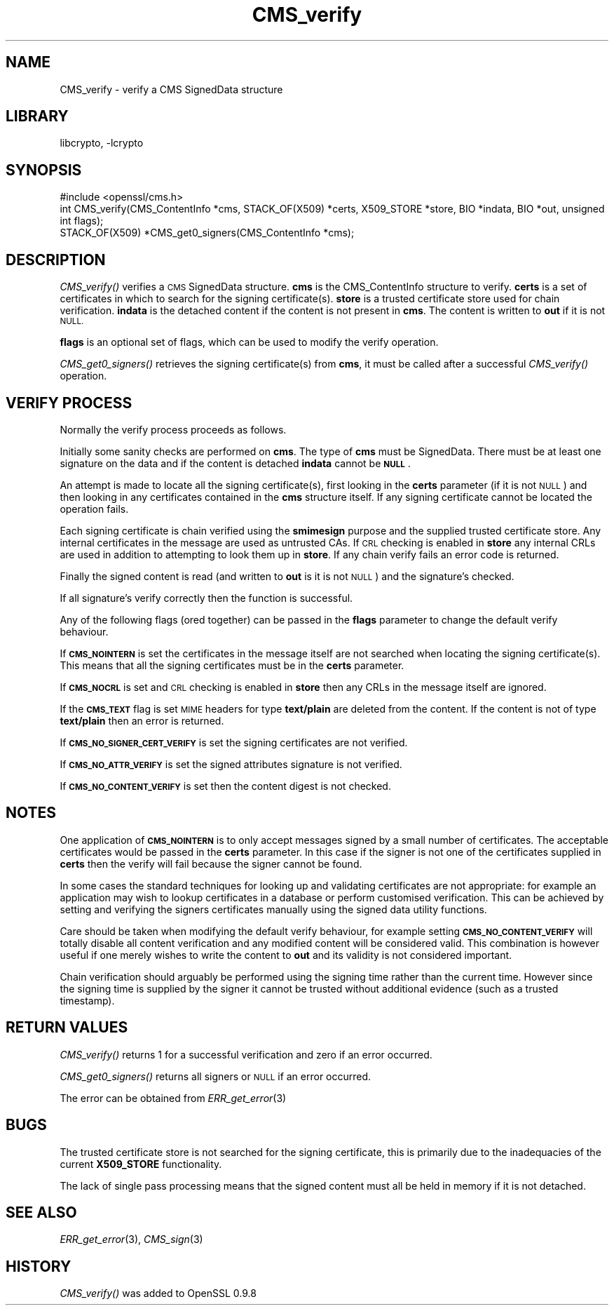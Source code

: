 .\"	$NetBSD: CMS_verify.3,v 1.4.4.8 2016/03/09 00:45:35 snj Exp $
.\"
.\" Automatically generated by Pod::Man 2.28 (Pod::Simple 3.28)
.\"
.\" Standard preamble:
.\" ========================================================================
.de Sp \" Vertical space (when we can't use .PP)
.if t .sp .5v
.if n .sp
..
.de Vb \" Begin verbatim text
.ft CW
.nf
.ne \\$1
..
.de Ve \" End verbatim text
.ft R
.fi
..
.\" Set up some character translations and predefined strings.  \*(-- will
.\" give an unbreakable dash, \*(PI will give pi, \*(L" will give a left
.\" double quote, and \*(R" will give a right double quote.  \*(C+ will
.\" give a nicer C++.  Capital omega is used to do unbreakable dashes and
.\" therefore won't be available.  \*(C` and \*(C' expand to `' in nroff,
.\" nothing in troff, for use with C<>.
.tr \(*W-
.ds C+ C\v'-.1v'\h'-1p'\s-2+\h'-1p'+\s0\v'.1v'\h'-1p'
.ie n \{\
.    ds -- \(*W-
.    ds PI pi
.    if (\n(.H=4u)&(1m=24u) .ds -- \(*W\h'-12u'\(*W\h'-12u'-\" diablo 10 pitch
.    if (\n(.H=4u)&(1m=20u) .ds -- \(*W\h'-12u'\(*W\h'-8u'-\"  diablo 12 pitch
.    ds L" ""
.    ds R" ""
.    ds C` ""
.    ds C' ""
'br\}
.el\{\
.    ds -- \|\(em\|
.    ds PI \(*p
.    ds L" ``
.    ds R" ''
.    ds C`
.    ds C'
'br\}
.\"
.\" Escape single quotes in literal strings from groff's Unicode transform.
.ie \n(.g .ds Aq \(aq
.el       .ds Aq '
.\"
.\" If the F register is turned on, we'll generate index entries on stderr for
.\" titles (.TH), headers (.SH), subsections (.SS), items (.Ip), and index
.\" entries marked with X<> in POD.  Of course, you'll have to process the
.\" output yourself in some meaningful fashion.
.\"
.\" Avoid warning from groff about undefined register 'F'.
.de IX
..
.nr rF 0
.if \n(.g .if rF .nr rF 1
.if (\n(rF:(\n(.g==0)) \{
.    if \nF \{
.        de IX
.        tm Index:\\$1\t\\n%\t"\\$2"
..
.        if !\nF==2 \{
.            nr % 0
.            nr F 2
.        \}
.    \}
.\}
.rr rF
.\"
.\" Accent mark definitions (@(#)ms.acc 1.5 88/02/08 SMI; from UCB 4.2).
.\" Fear.  Run.  Save yourself.  No user-serviceable parts.
.    \" fudge factors for nroff and troff
.if n \{\
.    ds #H 0
.    ds #V .8m
.    ds #F .3m
.    ds #[ \f1
.    ds #] \fP
.\}
.if t \{\
.    ds #H ((1u-(\\\\n(.fu%2u))*.13m)
.    ds #V .6m
.    ds #F 0
.    ds #[ \&
.    ds #] \&
.\}
.    \" simple accents for nroff and troff
.if n \{\
.    ds ' \&
.    ds ` \&
.    ds ^ \&
.    ds , \&
.    ds ~ ~
.    ds /
.\}
.if t \{\
.    ds ' \\k:\h'-(\\n(.wu*8/10-\*(#H)'\'\h"|\\n:u"
.    ds ` \\k:\h'-(\\n(.wu*8/10-\*(#H)'\`\h'|\\n:u'
.    ds ^ \\k:\h'-(\\n(.wu*10/11-\*(#H)'^\h'|\\n:u'
.    ds , \\k:\h'-(\\n(.wu*8/10)',\h'|\\n:u'
.    ds ~ \\k:\h'-(\\n(.wu-\*(#H-.1m)'~\h'|\\n:u'
.    ds / \\k:\h'-(\\n(.wu*8/10-\*(#H)'\z\(sl\h'|\\n:u'
.\}
.    \" troff and (daisy-wheel) nroff accents
.ds : \\k:\h'-(\\n(.wu*8/10-\*(#H+.1m+\*(#F)'\v'-\*(#V'\z.\h'.2m+\*(#F'.\h'|\\n:u'\v'\*(#V'
.ds 8 \h'\*(#H'\(*b\h'-\*(#H'
.ds o \\k:\h'-(\\n(.wu+\w'\(de'u-\*(#H)/2u'\v'-.3n'\*(#[\z\(de\v'.3n'\h'|\\n:u'\*(#]
.ds d- \h'\*(#H'\(pd\h'-\w'~'u'\v'-.25m'\f2\(hy\fP\v'.25m'\h'-\*(#H'
.ds D- D\\k:\h'-\w'D'u'\v'-.11m'\z\(hy\v'.11m'\h'|\\n:u'
.ds th \*(#[\v'.3m'\s+1I\s-1\v'-.3m'\h'-(\w'I'u*2/3)'\s-1o\s+1\*(#]
.ds Th \*(#[\s+2I\s-2\h'-\w'I'u*3/5'\v'-.3m'o\v'.3m'\*(#]
.ds ae a\h'-(\w'a'u*4/10)'e
.ds Ae A\h'-(\w'A'u*4/10)'E
.    \" corrections for vroff
.if v .ds ~ \\k:\h'-(\\n(.wu*9/10-\*(#H)'\s-2\u~\d\s+2\h'|\\n:u'
.if v .ds ^ \\k:\h'-(\\n(.wu*10/11-\*(#H)'\v'-.4m'^\v'.4m'\h'|\\n:u'
.    \" for low resolution devices (crt and lpr)
.if \n(.H>23 .if \n(.V>19 \
\{\
.    ds : e
.    ds 8 ss
.    ds o a
.    ds d- d\h'-1'\(ga
.    ds D- D\h'-1'\(hy
.    ds th \o'bp'
.    ds Th \o'LP'
.    ds ae ae
.    ds Ae AE
.\}
.rm #[ #] #H #V #F C
.\" ========================================================================
.\"
.IX Title "CMS_verify 3"
.TH CMS_verify 3 "2009-07-19" "1.0.1s" "OpenSSL"
.\" For nroff, turn off justification.  Always turn off hyphenation; it makes
.\" way too many mistakes in technical documents.
.if n .ad l
.nh
.SH "NAME"
.Vb 1
\& CMS_verify \- verify a CMS SignedData structure
.Ve
.SH "LIBRARY"
libcrypto, -lcrypto
.SH "SYNOPSIS"
.IX Header "SYNOPSIS"
.Vb 1
\& #include <openssl/cms.h>
\&
\& int CMS_verify(CMS_ContentInfo *cms, STACK_OF(X509) *certs, X509_STORE *store, BIO *indata, BIO *out, unsigned int flags);
\&
\& STACK_OF(X509) *CMS_get0_signers(CMS_ContentInfo *cms);
.Ve
.SH "DESCRIPTION"
.IX Header "DESCRIPTION"
\&\fICMS_verify()\fR verifies a \s-1CMS\s0 SignedData structure. \fBcms\fR is the CMS_ContentInfo
structure to verify. \fBcerts\fR is a set of certificates in which to search for
the signing certificate(s). \fBstore\fR is a trusted certificate store used for
chain verification. \fBindata\fR is the detached content if the content is not
present in \fBcms\fR. The content is written to \fBout\fR if it is not \s-1NULL.\s0
.PP
\&\fBflags\fR is an optional set of flags, which can be used to modify the verify
operation.
.PP
\&\fICMS_get0_signers()\fR retrieves the signing certificate(s) from \fBcms\fR, it must
be called after a successful \fICMS_verify()\fR operation.
.SH "VERIFY PROCESS"
.IX Header "VERIFY PROCESS"
Normally the verify process proceeds as follows.
.PP
Initially some sanity checks are performed on \fBcms\fR. The type of \fBcms\fR must
be SignedData. There must be at least one signature on the data and if
the content is detached \fBindata\fR cannot be \fB\s-1NULL\s0\fR.
.PP
An attempt is made to locate all the signing certificate(s), first looking in
the \fBcerts\fR parameter (if it is not \s-1NULL\s0) and then looking in any
certificates contained in the \fBcms\fR structure itself. If any signing
certificate cannot be located the operation fails.
.PP
Each signing certificate is chain verified using the \fBsmimesign\fR purpose and
the supplied trusted certificate store. Any internal certificates in the message
are used as untrusted CAs. If \s-1CRL\s0 checking is enabled in \fBstore\fR any internal
CRLs are used in addition to attempting to look them up in \fBstore\fR. If any
chain verify fails an error code is returned.
.PP
Finally the signed content is read (and written to \fBout\fR is it is not \s-1NULL\s0)
and the signature's checked.
.PP
If all signature's verify correctly then the function is successful.
.PP
Any of the following flags (ored together) can be passed in the \fBflags\fR
parameter to change the default verify behaviour.
.PP
If \fB\s-1CMS_NOINTERN\s0\fR is set the certificates in the message itself are not
searched when locating the signing certificate(s). This means that all the
signing certificates must be in the \fBcerts\fR parameter.
.PP
If \fB\s-1CMS_NOCRL\s0\fR is set and \s-1CRL\s0 checking is enabled in \fBstore\fR then any
CRLs in the message itself are ignored.
.PP
If the \fB\s-1CMS_TEXT\s0\fR flag is set \s-1MIME\s0 headers for type \fBtext/plain\fR are deleted
from the content. If the content is not of type \fBtext/plain\fR then an error is
returned.
.PP
If \fB\s-1CMS_NO_SIGNER_CERT_VERIFY\s0\fR is set the signing certificates are not
verified.
.PP
If \fB\s-1CMS_NO_ATTR_VERIFY\s0\fR is set the signed attributes signature is not
verified.
.PP
If \fB\s-1CMS_NO_CONTENT_VERIFY\s0\fR is set then the content digest is not checked.
.SH "NOTES"
.IX Header "NOTES"
One application of \fB\s-1CMS_NOINTERN\s0\fR is to only accept messages signed by
a small number of certificates. The acceptable certificates would be passed
in the \fBcerts\fR parameter. In this case if the signer is not one of the
certificates supplied in \fBcerts\fR then the verify will fail because the
signer cannot be found.
.PP
In some cases the standard techniques for looking up and validating
certificates are not appropriate: for example an application may wish to
lookup certificates in a database or perform customised verification. This
can be achieved by setting and verifying the signers certificates manually
using the signed data utility functions.
.PP
Care should be taken when modifying the default verify behaviour, for example
setting \fB\s-1CMS_NO_CONTENT_VERIFY\s0\fR will totally disable all content verification
and any modified content will be considered valid. This combination is however
useful if one merely wishes to write the content to \fBout\fR and its validity
is not considered important.
.PP
Chain verification should arguably be performed using the signing time rather
than the current time. However since the signing time is supplied by the
signer it cannot be trusted without additional evidence (such as a trusted
timestamp).
.SH "RETURN VALUES"
.IX Header "RETURN VALUES"
\&\fICMS_verify()\fR returns 1 for a successful verification and zero if an error
occurred.
.PP
\&\fICMS_get0_signers()\fR returns all signers or \s-1NULL\s0 if an error occurred.
.PP
The error can be obtained from \fIERR_get_error\fR\|(3)
.SH "BUGS"
.IX Header "BUGS"
The trusted certificate store is not searched for the signing certificate,
this is primarily due to the inadequacies of the current \fBX509_STORE\fR
functionality.
.PP
The lack of single pass processing means that the signed content must all
be held in memory if it is not detached.
.SH "SEE ALSO"
.IX Header "SEE ALSO"
\&\fIERR_get_error\fR\|(3), \fICMS_sign\fR\|(3)
.SH "HISTORY"
.IX Header "HISTORY"
\&\fICMS_verify()\fR was added to OpenSSL 0.9.8
